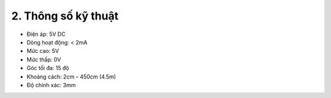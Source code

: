 2. **Thông số kỹ thuật**
=========

-  Điện áp: 5V DC
-  Dòng hoạt động: < 2mA
-  Mức cao: 5V
-  Mức thấp: 0V
-  Góc tối đa: 15 độ
-  Khoảng cách: 2cm – 450cm (4.5m)
-  Độ chính xác: 3mm

.. 